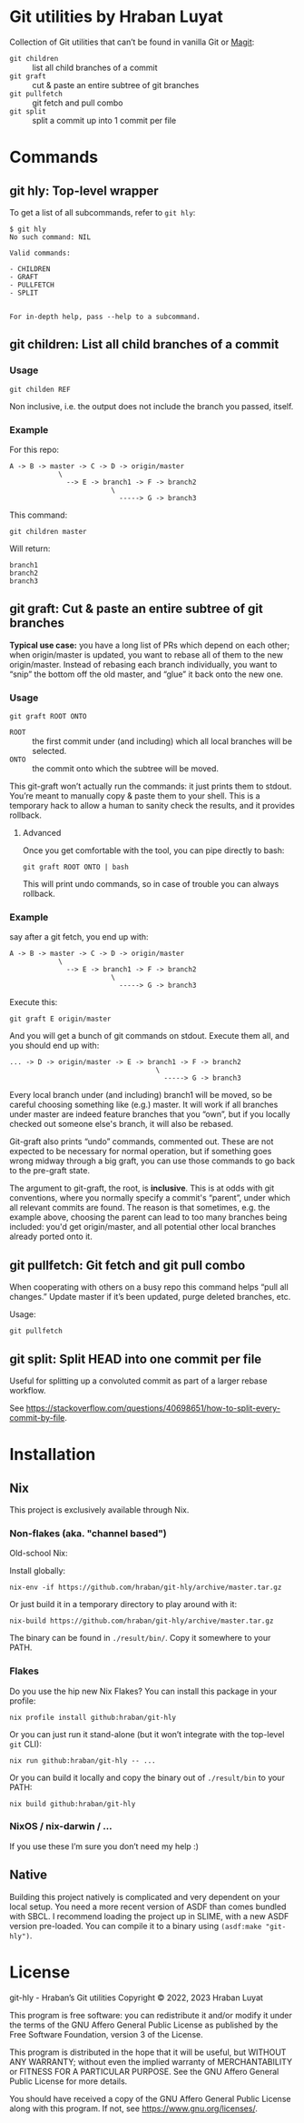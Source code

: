 #+property: header-args   :eval never
* Git utilities by Hraban Luyat

Collection of Git utilities that can’t be found in vanilla Git or [[https://magit.vc/][Magit]]:

- =git children= :: list all child branches of a commit
- =git graft= :: cut & paste an entire subtree of git branches
- =git pullfetch= :: git fetch and pull combo
- =git split= :: split a commit up into 1 commit per file

* Commands

** git hly: Top-level wrapper

To get a list of all subcommands, refer to =git hly=:

#+begin_example
$ git hly
No such command: NIL

Valid commands:

- CHILDREN
- GRAFT
- PULLFETCH
- SPLIT


For in-depth help, pass --help to a subcommand.
#+end_example

** git children: List all child branches of a commit
:PROPERTIES:
:CUSTOM_ID: git-children
:END:

*** Usage

#+begin_src shell
git childen REF
#+end_src

Non inclusive, i.e. the output does not include the branch you passed, itself.

*** Example

For this repo:

#+begin_example
  A -> B -> master -> C -> D -> origin/master
              \
                --> E -> branch1 -> F -> branch2
                           \
                             -----> G -> branch3
#+end_example

This command:

#+begin_src shell
git children master
#+end_src

Will return:

#+begin_example
branch1
branch2
branch3
#+end_example

** git graft: Cut & paste an entire subtree of git branches
:PROPERTIES:
:CUSTOM_ID: git-graft
:END:

*Typical use case:* you have a long list of PRs which depend on each other; when origin/master is updated, you want to rebase all of them to the new origin/master. Instead of rebasing each branch individually, you want to “snip” the bottom off the old master, and “glue” it back onto the new one.

*** Usage

#+begin_src shell :eval never
git graft ROOT ONTO
#+end_src

- =ROOT= :: the first commit under (and including) which all local branches will be selected.
- =ONTO= :: the commit onto which the subtree will be moved.

This git-graft won’t actually run the commands: it just prints them to stdout. You’re meant to manually copy & paste them to your shell. This is a temporary hack to allow a human to sanity check the results, and it provides rollback.

**** Advanced

Once you get comfortable with the tool, you can pipe directly to bash:

#+begin_src shell :eval never
git graft ROOT ONTO | bash
#+end_src

This will print undo commands, so in case of trouble you can always rollback.

*** Example

say after a git fetch, you end up with:

#+begin_example
  A -> B -> master -> C -> D -> origin/master
              \
                --> E -> branch1 -> F -> branch2
                           \
                             -----> G -> branch3
#+end_example

Execute this:

#+begin_src shell :eval never
  git graft E origin/master
#+end_src

And you will get a bunch of git commands on stdout. Execute them all, and you should end up with:

#+begin_example
  ... -> D -> origin/master -> E -> branch1 -> F -> branch2
                                      \
                                        -----> G -> branch3
#+end_example

Every local branch under (and including) branch1 will be moved, so be careful choosing something like (e.g.) master. It will work if all branches under master are indeed feature branches that you “own”, but if you locally checked out someone else's branch, it will also be rebased.

Git-graft also prints “undo” commands, commented out. These are not expected to be necessary for normal operation, but if something goes wrong midway through a big graft, you can use those commands to go back to the pre-graft state.

The argument to git-graft, the root, is *inclusive*. This is at odds with git conventions, where you normally specify a commit's “parent”, under which all relevant commits are found. The reason is that sometimes, e.g. the example above, choosing the parent can lead to too many branches being included: you'd get origin/master, and all potential other local branches already ported onto it.

** git pullfetch: Git fetch and git pull combo
:PROPERTIES:
:CUSTOM_ID: git-pullfetch
:END:

When cooperating with others on a busy repo this command helps “pull all changes.” Update master if it’s been updated, purge deleted branches, etc.

Usage:

#+begin_src shell :eval never
git pullfetch
#+end_src

** git split: Split HEAD into one commit per file

Useful for splitting up a convoluted commit as part of a larger rebase workflow.

See [[https://stackoverflow.com/questions/40698651/how-to-split-every-commit-by-file]].
* Installation
:PROPERTIES:
:CUSTOM_ID: installation
:END:

** Nix

This project is exclusively available through Nix.

*** Non-flakes (aka. "channel based")

Old-school Nix:

Install globally:

#+begin_src shell
nix-env -if https://github.com/hraban/git-hly/archive/master.tar.gz
#+end_src

Or just build it in a temporary directory to play around with it:

#+begin_src shell
nix-build https://github.com/hraban/git-hly/archive/master.tar.gz
#+end_src

The binary can be found in =./result/bin/=. Copy it somewhere to your PATH.

*** Flakes

Do you use the hip new Nix Flakes? You can install this package in your profile:

#+begin_src shell
nix profile install github:hraban/git-hly
#+end_src

Or you can just run it stand-alone (but it won’t integrate with the top-level =git= CLI):

#+begin_src shell
nix run github:hraban/git-hly -- ...
#+end_src

Or you can build it locally and copy the binary out of =./result/bin= to your PATH:

#+begin_src shell
nix build github:hraban/git-hly
#+end_src

*** NixOS / nix-darwin / ...

If you use these I’m sure you don’t need my help :)

** Native

Building this project natively is complicated and very dependent on your local setup. You need a more recent version of ASDF than comes bundled with SBCL. I recommend loading the project up in SLIME, with a new ASDF version pre-loaded. You can compile it to a binary using =(asdf:make "git-hly")=.

* License

git-hly - Hraban’s Git utilities
Copyright © 2022, 2023  Hraban Luyat

This program is free software: you can redistribute it and/or modify
it under the terms of the GNU Affero General Public License as published
by the Free Software Foundation, version 3 of the License.


This program is distributed in the hope that it will be useful,
but WITHOUT ANY WARRANTY; without even the implied warranty of
MERCHANTABILITY or FITNESS FOR A PARTICULAR PURPOSE.  See the
GNU Affero General Public License for more details.

You should have received a copy of the GNU Affero General Public License
along with this program.  If not, see <https://www.gnu.org/licenses/>.

